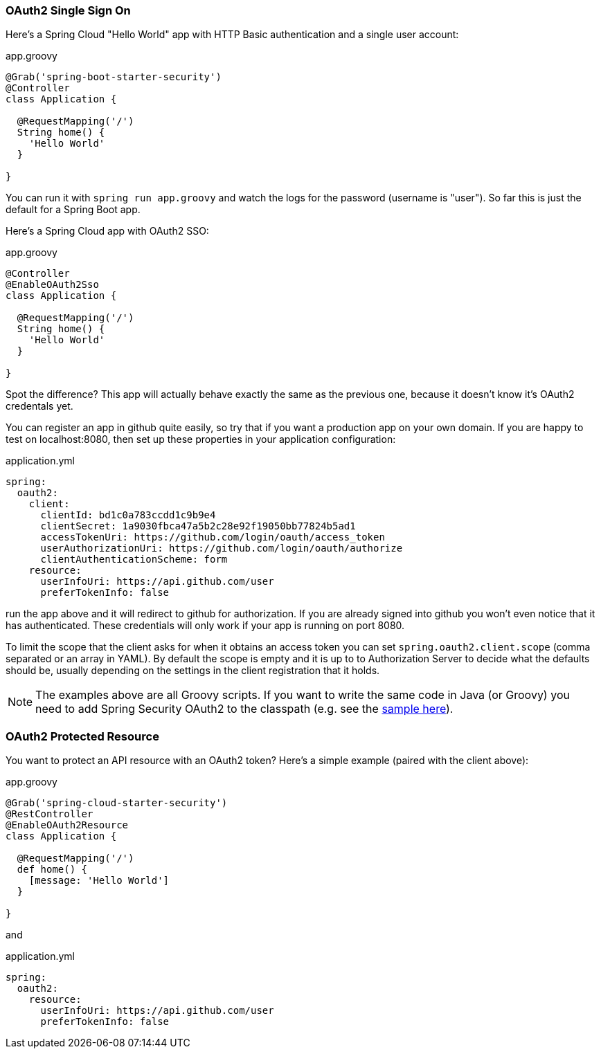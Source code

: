 === OAuth2 Single Sign On

Here's a Spring Cloud "Hello World" app with HTTP Basic
authentication and a single user account:

.app.groovy
[source,java]
----
@Grab('spring-boot-starter-security')
@Controller
class Application {
  
  @RequestMapping('/')
  String home() {
    'Hello World'
  }

}
----

You can run it with `spring run app.groovy` and watch the logs for the password (username is "user"). So far this is just the default for a Spring Boot app.

Here's a Spring Cloud app with OAuth2 SSO:

.app.groovy
[source,java]
----
@Controller
@EnableOAuth2Sso
class Application {
  
  @RequestMapping('/')
  String home() {
    'Hello World'
  }

}
----

Spot the difference? This app will actually behave exactly the same as
the previous one, because it doesn't know it's OAuth2 credentals
yet. 

You can register an app in github quite easily, so try that if you
want a production app on your own domain. If you are happy to test on
localhost:8080, then set up these properties in your application
configuration:

.application.yml
[source,yaml]
----
spring:
  oauth2:
    client:
      clientId: bd1c0a783ccdd1c9b9e4
      clientSecret: 1a9030fbca47a5b2c28e92f19050bb77824b5ad1
      accessTokenUri: https://github.com/login/oauth/access_token
      userAuthorizationUri: https://github.com/login/oauth/authorize
      clientAuthenticationScheme: form
    resource:
      userInfoUri: https://api.github.com/user
      preferTokenInfo: false
----

run the app above and it will redirect to github for authorization. If
you are already signed into github you won't even notice that it has
authenticated.  These credentials will only work if your app is
running on port 8080.

To limit the scope that the client asks for when it obtains an access token
you can set `spring.oauth2.client.scope` (comma separated or an array in YAML). By
default the scope is empty and it is up to to Authorization Server to 
decide what the defaults should be, usually depending on the settings in
the client registration that it holds.

NOTE: The examples above are all Groovy scripts. If you want to write the
same code in Java (or Groovy) you need to add Spring Security OAuth2
to the classpath (e.g. see the
https://github.com/spring-cloud-samples/sso[sample here]).

=== OAuth2 Protected Resource

You want to protect an API resource with an OAuth2 token? Here's a
simple example (paired with the client above):

.app.groovy
[source,java]
----
@Grab('spring-cloud-starter-security')
@RestController
@EnableOAuth2Resource
class Application {
  
  @RequestMapping('/')
  def home() {
    [message: 'Hello World']
  }

}
----

and

.application.yml
[source,yaml]
----
spring:
  oauth2:
    resource:
      userInfoUri: https://api.github.com/user
      preferTokenInfo: false
----

